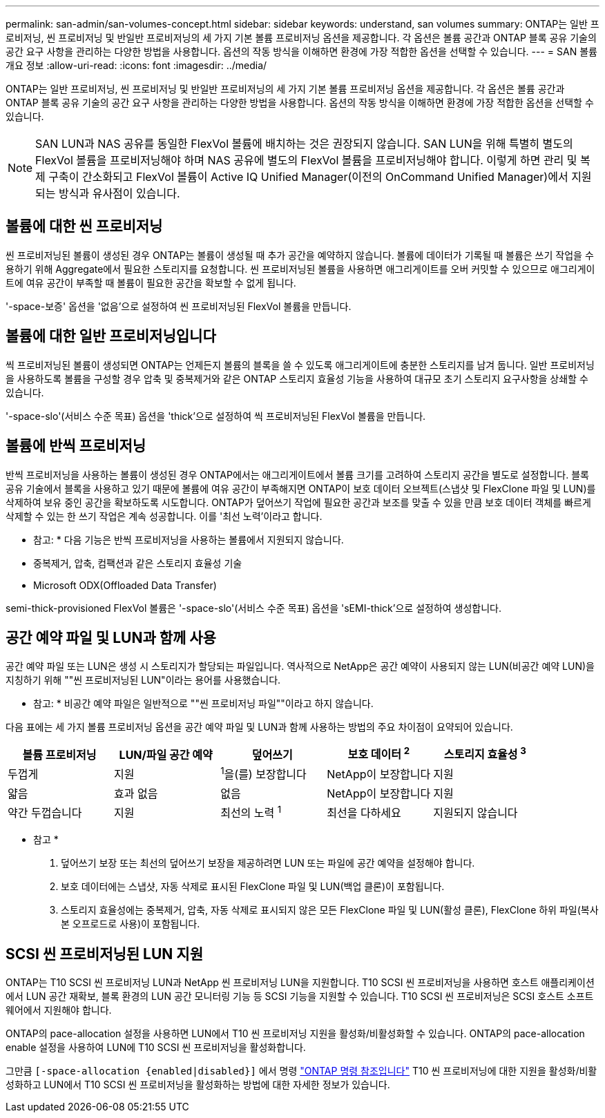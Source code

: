 ---
permalink: san-admin/san-volumes-concept.html 
sidebar: sidebar 
keywords: understand, san volumes 
summary: ONTAP는 일반 프로비저닝, 씬 프로비저닝 및 반일반 프로비저닝의 세 가지 기본 볼륨 프로비저닝 옵션을 제공합니다. 각 옵션은 볼륨 공간과 ONTAP 블록 공유 기술의 공간 요구 사항을 관리하는 다양한 방법을 사용합니다. 옵션의 작동 방식을 이해하면 환경에 가장 적합한 옵션을 선택할 수 있습니다. 
---
= SAN 볼륨 개요 정보
:allow-uri-read: 
:icons: font
:imagesdir: ../media/


[role="lead"]
ONTAP는 일반 프로비저닝, 씬 프로비저닝 및 반일반 프로비저닝의 세 가지 기본 볼륨 프로비저닝 옵션을 제공합니다. 각 옵션은 볼륨 공간과 ONTAP 블록 공유 기술의 공간 요구 사항을 관리하는 다양한 방법을 사용합니다. 옵션의 작동 방식을 이해하면 환경에 가장 적합한 옵션을 선택할 수 있습니다.

[NOTE]
====
SAN LUN과 NAS 공유를 동일한 FlexVol 볼륨에 배치하는 것은 권장되지 않습니다. SAN LUN을 위해 특별히 별도의 FlexVol 볼륨을 프로비저닝해야 하며 NAS 공유에 별도의 FlexVol 볼륨을 프로비저닝해야 합니다. 이렇게 하면 관리 및 복제 구축이 간소화되고 FlexVol 볼륨이 Active IQ Unified Manager(이전의 OnCommand Unified Manager)에서 지원되는 방식과 유사점이 있습니다.

====


== 볼륨에 대한 씬 프로비저닝

씬 프로비저닝된 볼륨이 생성된 경우 ONTAP는 볼륨이 생성될 때 추가 공간을 예약하지 않습니다. 볼륨에 데이터가 기록될 때 볼륨은 쓰기 작업을 수용하기 위해 Aggregate에서 필요한 스토리지를 요청합니다. 씬 프로비저닝된 볼륨을 사용하면 애그리게이트를 오버 커밋할 수 있으므로 애그리게이트에 여유 공간이 부족할 때 볼륨이 필요한 공간을 확보할 수 없게 됩니다.

'-space-보증' 옵션을 '없음'으로 설정하여 씬 프로비저닝된 FlexVol 볼륨을 만듭니다.



== 볼륨에 대한 일반 프로비저닝입니다

씩 프로비저닝된 볼륨이 생성되면 ONTAP는 언제든지 볼륨의 블록을 쓸 수 있도록 애그리게이트에 충분한 스토리지를 남겨 둡니다. 일반 프로비저닝을 사용하도록 볼륨을 구성할 경우 압축 및 중복제거와 같은 ONTAP 스토리지 효율성 기능을 사용하여 대규모 초기 스토리지 요구사항을 상쇄할 수 있습니다.

'-space-slo'(서비스 수준 목표) 옵션을 'thick'으로 설정하여 씩 프로비저닝된 FlexVol 볼륨을 만듭니다.



== 볼륨에 반씩 프로비저닝

반씩 프로비저닝을 사용하는 볼륨이 생성된 경우 ONTAP에서는 애그리게이트에서 볼륨 크기를 고려하여 스토리지 공간을 별도로 설정합니다. 블록 공유 기술에서 블록을 사용하고 있기 때문에 볼륨에 여유 공간이 부족해지면 ONTAP이 보호 데이터 오브젝트(스냅샷 및 FlexClone 파일 및 LUN)를 삭제하여 보유 중인 공간을 확보하도록 시도합니다. ONTAP가 덮어쓰기 작업에 필요한 공간과 보조를 맞출 수 있을 만큼 보호 데이터 객체를 빠르게 삭제할 수 있는 한 쓰기 작업은 계속 성공합니다. 이를 '최선 노력'이라고 합니다.

* 참고: * 다음 기능은 반씩 프로비저닝을 사용하는 볼륨에서 지원되지 않습니다.

* 중복제거, 압축, 컴팩션과 같은 스토리지 효율성 기술
* Microsoft ODX(Offloaded Data Transfer)


semi-thick-provisioned FlexVol 볼륨은 '-space-slo'(서비스 수준 목표) 옵션을 'sEMI-thick'으로 설정하여 생성합니다.



== 공간 예약 파일 및 LUN과 함께 사용

공간 예약 파일 또는 LUN은 생성 시 스토리지가 할당되는 파일입니다. 역사적으로 NetApp은 공간 예약이 사용되지 않는 LUN(비공간 예약 LUN)을 지칭하기 위해 ""씬 프로비저닝된 LUN"이라는 용어를 사용했습니다.

* 참고: * 비공간 예약 파일은 일반적으로 ""씬 프로비저닝 파일""이라고 하지 않습니다.

다음 표에는 세 가지 볼륨 프로비저닝 옵션을 공간 예약 파일 및 LUN과 함께 사용하는 방법의 주요 차이점이 요약되어 있습니다.

[cols="5*"]
|===
| 볼륨 프로비저닝 | LUN/파일 공간 예약 | 덮어쓰기 | 보호 데이터 ^2^ | 스토리지 효율성 ^3^ 


 a| 
두껍게
 a| 
지원
 a| 
^1^을(를) 보장합니다
 a| 
NetApp이 보장합니다
 a| 
지원



 a| 
얇음
 a| 
효과 없음
 a| 
없음
 a| 
NetApp이 보장합니다
 a| 
지원



 a| 
약간 두껍습니다
 a| 
지원
 a| 
최선의 노력 ^1^
 a| 
최선을 다하세요
 a| 
지원되지 않습니다

|===
* 참고 *

. 덮어쓰기 보장 또는 최선의 덮어쓰기 보장을 제공하려면 LUN 또는 파일에 공간 예약을 설정해야 합니다.
. 보호 데이터에는 스냅샷, 자동 삭제로 표시된 FlexClone 파일 및 LUN(백업 클론)이 포함됩니다.
. 스토리지 효율성에는 중복제거, 압축, 자동 삭제로 표시되지 않은 모든 FlexClone 파일 및 LUN(활성 클론), FlexClone 하위 파일(복사본 오프로드로 사용)이 포함됩니다.




== SCSI 씬 프로비저닝된 LUN 지원

ONTAP는 T10 SCSI 씬 프로비저닝 LUN과 NetApp 씬 프로비저닝 LUN을 지원합니다. T10 SCSI 씬 프로비저닝을 사용하면 호스트 애플리케이션에서 LUN 공간 재확보, 블록 환경의 LUN 공간 모니터링 기능 등 SCSI 기능을 지원할 수 있습니다. T10 SCSI 씬 프로비저닝은 SCSI 호스트 소프트웨어에서 지원해야 합니다.

ONTAP의 pace-allocation 설정을 사용하면 LUN에서 T10 씬 프로비저닝 지원을 활성화/비활성화할 수 있습니다. ONTAP의 pace-allocation enable 설정을 사용하여 LUN에 T10 SCSI 씬 프로비저닝을 활성화합니다.

그만큼  `[-space-allocation {enabled|disabled}]` 에서 명령 link:https://docs.netapp.com/us-en/ontap-cli/["ONTAP 명령 참조입니다"^] T10 씬 프로비저닝에 대한 지원을 활성화/비활성화하고 LUN에서 T10 SCSI 씬 프로비저닝을 활성화하는 방법에 대한 자세한 정보가 있습니다.
